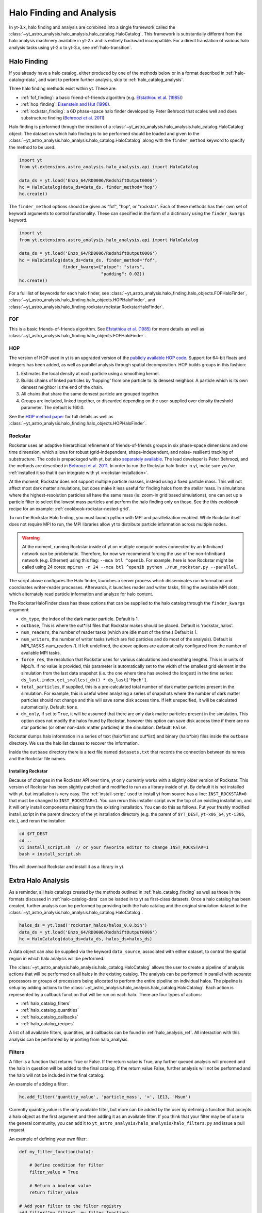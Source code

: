 .. _halo_catalog:

Halo Finding and Analysis
=========================

In yt-3.x, halo finding and analysis are combined into a single
framework called the
:class:`~yt_astro_analysis.halo_analysis.halo_catalog.HaloCatalog`.
This framework is substantially different from the halo analysis
machinery available in yt-2.x and is entirely backward incompatible.
For a direct translation of various halo analysis tasks using yt-2.x
to yt-3.x, see :ref:`halo-transition`.

.. _halo_catalog_finding:

Halo Finding
------------

If you already have a halo catalog, either produced by one of the methods
below or in a format described in :ref:`halo-catalog-data`, and want to
perform further analysis, skip to :ref:`halo_catalog_analysis`.

Three halo finding methods exist within yt.  These are:

* :ref:`fof_finding`: a basic friend-of-friends algorithm (e.g. `Efstathiou et al. (1985)
  <http://adsabs.harvard.edu/abs/1985ApJS...57..241E>`_)
* :ref:`hop_finding`: `Eisenstein and Hut (1998)
  <http://adsabs.harvard.edu/abs/1998ApJ...498..137E>`_.
* :ref:`rockstar_finding`: a 6D phase-space halo finder developed by Peter Behroozi that
  scales well and does substructure finding (`Behroozi et al.
  2011 <http://adsabs.harvard.edu/abs/2011arXiv1110.4372B>`_)

Halo finding is performed through the creation of a
:class:`~yt_astro_analysis.halo_analysis.halo_catalog.HaloCatalog`
object.  The dataset on which halo finding is to be performed should
be loaded and given to the
:class:`~yt_astro_analysis.halo_analysis.halo_catalog.HaloCatalog`
along with the ``finder_method`` keyword to specify the method to be
used.

.. code-block:: python

   import yt
   from yt.extensions.astro_analysis.halo_analysis.api import HaloCatalog

   data_ds = yt.load('Enzo_64/RD0006/RedshiftOutput0006')
   hc = HaloCatalog(data_ds=data_ds, finder_method='hop')
   hc.create()

The ``finder_method`` options should be given as "fof", "hop", or
"rockstar".  Each of these methods has their own set of keyword
arguments to control functionality.  These can specified in the form
of a dictinoary using the ``finder_kwargs`` keyword.

.. code-block:: python

   import yt
   from yt.extensions.astro_analysis.halo_analysis.api import HaloCatalog

   data_ds = yt.load('Enzo_64/RD0006/RedshiftOutput0006')
   hc = HaloCatalog(data_ds=data_ds, finder_method='fof',
                    finder_kwargs={"ptype": "stars",
                                   "padding": 0.02})
   hc.create()

For a full list of keywords for each halo finder, see
:class:`~yt_astro_analysis.halo_finding.halo_objects.FOFHaloFinder`,
:class:`~yt_astro_analysis.halo_finding.halo_objects.HOPHaloFinder`,
and
:class:`~yt_astro_analysis.halo_finding.rockstar.rockstar.RockstarHaloFinder`.

.. _fof_finding:

FOF
^^^

This is a basic friends-of-friends algorithm.  See
`Efstathiou et al. (1985)
<http://adsabs.harvard.edu/abs/1985ApJS...57..241E>`_ for more
details as well as
:class:`~yt_astro_analysis.halo_finding.halo_objects.FOFHaloFinder`.

.. _hop_finding:

HOP
^^^

The version of HOP used in yt is an upgraded version of the
`publicly available HOP code
<http://cmb.as.arizona.edu/~eisenste/hop/hop.html>`_. Support
for 64-bit floats and integers has been added, as well as
parallel analysis through spatial decomposition. HOP builds
groups in this fashion:

#. Estimates the local density at each particle using a
   smoothing kernel.

#. Builds chains of linked particles by 'hopping' from one
   particle to its densest neighbor. A particle which is
   its own densest neighbor is the end of the chain.

#. All chains that share the same densest particle are
   grouped together.

#. Groups are included, linked together, or discarded
   depending on the user-supplied over density
   threshold parameter. The default is 160.0.

See the `HOP method paper
<http://adsabs.harvard.edu/abs/1998ApJ...498..137E>`_ for
full details as well as
:class:`~yt_astro_analysis.halo_finding.halo_objects.HOPHaloFinder`.

.. _rockstar_finding:

Rockstar
^^^^^^^^

Rockstar uses an adaptive hierarchical refinement of friends-of-friends
groups in six phase-space dimensions and one time dimension, which
allows for robust (grid-independent, shape-independent, and noise-
resilient) tracking of substructure. The code is prepackaged with yt,
but also `separately available <https://bitbucket.org/gfcstanford/rockstar>`_. The lead
developer is Peter Behroozi, and the methods are described in
`Behroozi et al. 2011 <http://adsabs.harvard.edu/abs/2011arXiv1110.4372B>`_.
In order to run the Rockstar halo finder in yt, make sure you've
:ref:`installed it so that it can integrate with yt <rockstar-installation>`.

At the moment, Rockstar does not support multiple particle masses,
instead using a fixed particle mass. This will not affect most dark matter
simulations, but does make it less useful for finding halos from the stellar
mass. In simulations where the highest-resolution particles all have the
same mass (ie: zoom-in grid based simulations), one can set up a particle
filter to select the lowest mass particles and perform the halo finding
only on those.  See the this cookbook recipe for an example:
:ref:`cookbook-rockstar-nested-grid`.

To run the Rockstar Halo finding, you must launch python with MPI and
parallelization enabled. While Rockstar itself does not require MPI to run,
the MPI libraries allow yt to distribute particle information across multiple
nodes.

.. warning:: At the moment, running Rockstar inside of yt on multiple compute nodes
   connected by an Infiniband network can be problematic. Therefore, for now
   we recommend forcing the use of the non-Infiniband network (e.g. Ethernet)
   using this flag: ``--mca btl ^openib``.
   For example, here is how Rockstar might be called using 24 cores:
   ``mpirun -n 24 --mca btl ^openib python ./run_rockstar.py --parallel``.

The script above configures the Halo finder, launches a server process which
disseminates run information and coordinates writer-reader processes.
Afterwards, it launches reader and writer tasks, filling the available MPI
slots, which alternately read particle information and analyze for halo
content.

The RockstarHaloFinder class has these options that can be supplied to the
halo catalog through the ``finder_kwargs`` argument:

* ``dm_type``, the index of the dark matter particle. Default is 1.
* ``outbase``, This is where the out*list files that Rockstar makes should be
  placed. Default is 'rockstar_halos'.
* ``num_readers``, the number of reader tasks (which are idle most of the
  time.) Default is 1.
* ``num_writers``, the number of writer tasks (which are fed particles and
  do most of the analysis). Default is MPI_TASKS-num_readers-1.
  If left undefined, the above options are automatically
  configured from the number of available MPI tasks.
* ``force_res``, the resolution that Rockstar uses for various calculations
  and smoothing lengths. This is in units of Mpc/h.
  If no value is provided, this parameter is automatically set to
  the width of the smallest grid element in the simulation from the
  last data snapshot (i.e. the one where time has evolved the
  longest) in the time series:
  ``ds_last.index.get_smallest_dx() * ds_last['Mpch']``.
* ``total_particles``, if supplied, this is a pre-calculated
  total number of dark matter
  particles present in the simulation. For example, this is useful
  when analyzing a series of snapshots where the number of dark
  matter particles should not change and this will save some disk
  access time. If left unspecified, it will
  be calculated automatically. Default: ``None``.
* ``dm_only``, if set to ``True``, it will be assumed that there are
  only dark matter particles present in the simulation.
  This option does not modify the halos found by Rockstar, however
  this option can save disk access time if there are no star particles
  (or other non-dark matter particles) in the simulation. Default: ``False``.

Rockstar dumps halo information in a series of text (halo*list and
out*list) and binary (halo*bin) files inside the ``outbase`` directory.
We use the halo list classes to recover the information.

Inside the ``outbase`` directory there is a text file named ``datasets.txt``
that records the connection between ds names and the Rockstar file names.

.. _rockstar-installation:

Installing Rockstar
"""""""""""""""""""

Because of changes in the Rockstar API over time, yt only currently works with
a slightly older version of Rockstar.  This version of Rockstar has been
slightly patched and modified to run as a library inside of yt. By default it
is not installed with yt, but installation is very easy.  The
:ref:`install-script` used to install yt from source has a line:
``INST_ROCKSTAR=0`` that must be changed to ``INST_ROCKSTAR=1``.  You can
rerun this installer script over the top of an existing installation, and
it will only install components missing from the existing installation.
You can do this as follows.  Put your freshly modified install_script in
the parent directory of the yt installation directory (e.g. the parent of
``$YT_DEST``, ``yt-x86_64``, ``yt-i386``, etc.), and rerun the installer:

.. code-block:: bash

    cd $YT_DEST
    cd ..
    vi install_script.sh  // or your favorite editor to change INST_ROCKSTAR=1
    bash < install_script.sh

This will download Rockstar and install it as a library in yt.

.. _halo_catalog_analysis:

Extra Halo Analysis
-------------------

As a reminder, all halo catalogs created by the methods outlined in
:ref:`halo_catalog_finding` as well as those in the formats discussed in
:ref:`halo-catalog-data` can be loaded in to yt as first-class datasets.
Once a halo catalog has been created, further analysis can be performed
by providing both the halo catalog and the original simulation dataset to
the
:class:`~yt_astro_analysis.halo_analysis.halo_catalog.HaloCatalog`.

.. code-block:: python

   halos_ds = yt.load('rockstar_halos/halos_0.0.bin')
   data_ds = yt.load('Enzo_64/RD0006/RedshiftOutput0006')
   hc = HaloCatalog(data_ds=data_ds, halos_ds=halos_ds)

A data object can also be supplied via the keyword ``data_source``,
associated with either dataset, to control the spatial region in
which halo analysis will be performed.

The :class:`~yt_astro_analysis.halo_analysis.halo_catalog.HaloCatalog`
allows the user to create a pipeline of analysis actions that will be
performed on all halos in the existing catalog.  The analysis can be
performed in parallel with separate processors or groups of processors
being allocated to perform the entire pipeline on individual halos.
The pipeline is setup by adding actions to the
:class:`~yt_astro_analysis.halo_analysis.halo_catalog.HaloCatalog`.
Each action is represented by a callback function that will be run on
each halo.  There are four types of actions:

* :ref:`halo_catalog_filters`
* :ref:`halo_catalog_quantities`
* :ref:`halo_catalog_callbacks`
* :ref:`halo_catalog_recipes`

A list of all available filters, quantities, and callbacks can be found in
:ref:`halo_analysis_ref`.
All interaction with this analysis can be performed by importing from
halo_analysis.

.. _halo_catalog_filters:

Filters
^^^^^^^

A filter is a function that returns True or False. If the return value
is True, any further queued analysis will proceed and the halo in
question will be added to the final catalog. If the return value False,
further analysis will not be performed and the halo will not be included
in the final catalog.

An example of adding a filter:

.. code-block:: python

   hc.add_filter('quantity_value', 'particle_mass', '>', 1E13, 'Msun')

Currently quantity_value is the only available filter, but more can be
added by the user by defining a function that accepts a halo object as
the first argument and then adding it as an available filter. If you
think that your filter may be of use to the general community, you can
add it to ``yt_astro_analysis/halo_analysis/halo_filters.py`` and issue a
pull request.

An example of defining your own filter:

.. code-block:: python

   def my_filter_function(halo):

       # Define condition for filter
       filter_value = True

       # Return a boolean value
       return filter_value

   # Add your filter to the filter registry
   add_filter("my_filter", my_filter_function)

   # ... Later on in your script
   hc.add_filter("my_filter")

.. _halo_catalog_quantities:

Quantities
^^^^^^^^^^

A quantity is a call back that returns a value or values. The return values
are stored within the halo object in a dictionary called “quantities.” At
the end of the analysis, all of these quantities will be written to disk as
the final form of the generated halo catalog.

Quantities may be available in the initial fields found in the halo catalog,
or calculated from a function after supplying a definition. An example
definition of center of mass is shown below. Currently available quantities
are center_of_mass and bulk_velocity. Their definitions are available in
``yt_astro_analysis/halo_analysis/halo_quantities.py``. If you think that
your quantity may be of use to the general community, add it to
``halo_quantities.py`` and issue a pull request.  Default halo quantities are:

* ``particle_identifier`` -- Halo ID (e.g. 0 to N)
* ``particle_mass`` -- Mass of halo
* ``particle_position_x`` -- Location of halo
* ``particle_position_y`` -- Location of halo
* ``particle_position_z`` -- Location of halo
* ``virial_radius`` -- Virial radius of halo

An example of adding a quantity:

.. code-block:: python

   hc.add_quantity('center_of_mass')

An example of defining your own quantity:

.. code-block:: python

   def my_quantity_function(halo):
       # Define quantity to return
       quantity = 5

       return quantity

   # Add your filter to the filter registry
   add_quantity('my_quantity', my_quantity_function)


   # ... Later on in your script
   hc.add_quantity("my_quantity")

This quantity will then be accessible for functions called later via the
*quantities* dictionary that is associated with the halo object.

.. code-block:: python

   def my_new_function(halo):
       print(halo.quantities["my_quantity"])
   add_callback("print_quantity", my_new_function)

   # ... Anywhere after "my_quantity" has been called
   hc.add_callback("print_quantity")

.. _halo_catalog_callbacks:

Callbacks
^^^^^^^^^

A callback is actually the super class for quantities and filters and
is a general purpose function that does something, anything, to a Halo
object. This can include hanging new attributes off the Halo object,
performing analysis and writing to disk, etc. A callback does not return
anything.

An example of using a pre-defined callback where we create a sphere for
each halo with a radius that is twice the saved ``radius``.

.. code-block:: python

   hc.add_callback("sphere", factor=2.0)

Currently available callbacks are located in
``yt_astro_analysis/halo_analysis/halo_callbacks.py``.  New callbacks may
be added by using the syntax shown below. If you think that your
callback may be of use to the general community, add it to
halo_callbacks.py and issue a pull request.

An example of defining your own callback:

.. code-block:: python

   def my_callback_function(halo):
       # Perform some callback actions here
       x = 2
       halo.x_val = x

   # Add the callback to the callback registry
   add_callback('my_callback', my_callback_function)


   # ...  Later on in your script
   hc.add_callback("my_callback")

.. _halo_catalog_recipes:

Recipes
^^^^^^^

Recipes allow you to create analysis tasks that consist of a series of
callbacks, quantities, and filters that are run in succession.  An example
of this is
:func:`~yt_astro_analysis.halo_analysis.halo_recipes.calculate_virial_quantities`,
which calculates virial quantities by first creating a sphere container,
performing 1D radial profiles, and then interpolating to get values at a
specified threshold overdensity.  All of these operations are separate
callbacks, but the recipes allow you to add them to your analysis pipeline
with one call.  For example,

.. code-block:: python

   hc.add_recipe("calculate_virial_quantities", ["radius", "matter_mass"])

The available recipes are located in
``yt_astro_analysis/halo_analysis/halo_recipes.py``.  New recipes can be
created in the following manner:

.. code-block:: python

   def my_recipe(halo_catalog, fields, weight_field=None):
       # create a sphere
       halo_catalog.add_callback("sphere")
       # make profiles
       halo_catalog.add_callback("profile", ["radius"], fields,
                                 weight_field=weight_field)
       # save the profile data
       halo_catalog.add_callback("save_profiles", output_dir="profiles")

   # add recipe to the registry of recipes
   add_recipe("profile_and_save", my_recipe)


   # ...  Later on in your script
   hc.add_recipe("profile_and_save", ["density", "temperature"],
                 weight_field="cell_mass")

Note, that unlike callback, filter, and quantity functions that take a ``Halo``
object as the first argument, recipe functions should take a ``HaloCatalog``
object as the first argument.

Running the Pipeline
--------------------

After all callbacks, quantities, and filters have been added, the
analysis begins with a call to HaloCatalog.create.

.. code-block:: python

   hc.create()

The save_halos keyword determines whether the actual Halo objects
are saved after analysis on them has completed or whether just the
contents of their quantities dicts will be retained for creating the
final catalog. The looping over halos uses a call to parallel_objects
allowing the user to control how many processors work on each halo.
The final catalog is written to disk in the output directory given
when the
:class:`~yt_astro_analysis.halo_analysis.halo_catalog.HaloCatalog`
object was created.

All callbacks, quantities, and filters are stored in an actions list,
meaning that they are executed in the same order in which they were added.
This enables the use of simple, reusable, single action callbacks that
depend on each other. This also prevents unnecessary computation by allowing
the user to add filters at multiple stages to skip remaining analysis if it
is not warranted.

Saving and Reloading Halo Catalogs
----------------------------------

A :class:`~yt_astro_analysis.halo_analysis.halo_catalog.HaloCatalog`
saved to disk can be reloaded as a yt dataset with the
standard call to ``yt.load``.  See :ref:`halocatalog` for a demonstration
of loading and working only with the catalog.
Any side data, such as profiles, can be reloaded
with a ``load_profiles`` callback and a call to
:func:`~yt_astro_analysis.halo_analysis.halo_catalog.HaloCatalog.load`.

.. code-block:: python

   hds = yt.load(path+"halo_catalogs/catalog_0046/catalog_0046.0.h5")
   hc = HaloCatalog(halos_ds=hds,
                    output_dir="halo_catalogs/catalog_0046")
   hc.add_callback("load_profiles", output_dir="profiles",
                   filename="virial_profiles")
   hc.load()

Halo Catalog in Action
----------------------

For a full example of how to use these methods together see
:ref:`halo-analysis-example`.
